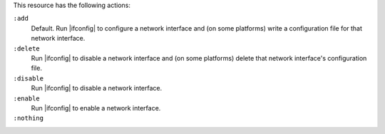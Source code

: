 .. The contents of this file may be included in multiple topics (using the includes directive).
.. The contents of this file should be modified in a way that preserves its ability to appear in multiple topics.

This resource has the following actions:

``:add``
   Default. Run |ifconfig| to configure a network interface and (on some platforms) write a configuration file for that network interface.

``:delete``
   Run |ifconfig| to disable a network interface and (on some platforms) delete that network interface's configuration file.

``:disable``
   Run |ifconfig| to disable a network interface.

``:enable``
   Run |ifconfig| to enable a network interface.

``:nothing``
   .. include:: ../../includes_resources_common/includes_resources_common_actions_nothing.rst
